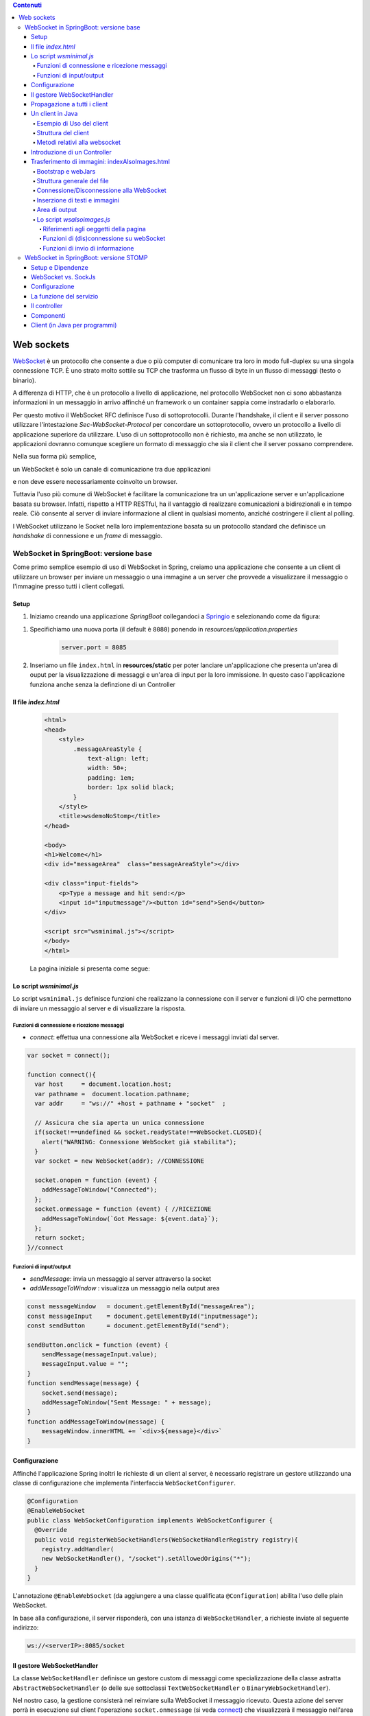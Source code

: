 .. contents:: Contenuti
   :depth: 5
.. role:: red
.. role:: blue 
.. role:: remark 

.. _WebSocket: https://it.wikipedia.org/wiki/WebSocket
.. _Springio: https://start.spring.io/
.. _SockJs: https://openbase.com/js/sockjs/documentation#what-is-sockjs
.. _Bootstrap: https://getbootstrap.com/
.. _jsdelivr: https://www.jsdelivr.com/
.. _webjars: https://mvnrepository.com/artifact/org.webjars
.. _webjarsexplain: https://www.baeldung.com/maven-webjars 
 
.. _`WebSockets`:

======================================
Web sockets
======================================
WebSocket_ è un protocollo che consente a due o più computer di comunicare tra loro  
in modo full-duplex su una singola connessione TCP.
È uno strato molto sottile su TCP che trasforma un flusso di byte in un flusso di messaggi 
(testo o binario).

A differenza di HTTP, che è un protocollo a livello di applicazione, nel protocollo WebSocket 
non ci sono abbastanza informazioni in un messaggio in arrivo affinché 
un framework o un container sappia come instradarlo o elaborarlo.

Per questo motivo il WebSocket RFC definisce l'uso di sottoprotocolli. 
Durante l'handshake, il client e il server possono utilizzare l'intestazione 
*Sec-WebSocket-Protocol* per :blue:`concordare un sottoprotocollo`, ovvero un protocollo 
a livello di applicazione superiore da utilizzare. 
L'uso di un sottoprotocollo non è richiesto, ma anche se non utilizzato, le applicazioni 
dovranno comunque scegliere un formato di messaggio che sia il client che il server 
possano comprendere. 

Nella sua forma più semplice, 

:remark:`un WebSocket è solo un canale di comunicazione tra due applicazioni` 

e non deve essere necessariamente coinvolto un browser.


Tuttavia l'uso più comune di WebSocket è facilitare la comunicazione tra un un'applicazione
server e un'applicazione basata su browser.
Infatti, rispetto a HTTP RESTful, ha il vantaggio di realizzare comunicazioni  a 
bidirezionali e in tempo reale. Ciò consente al server di inviare informazione al client 
in qualsiasi momento, anziché costringere il client al polling.

I WebSocket utilizzano le Socket nella loro implementazione basata su un protocollo standard
che definisce un *handshake* di connessione e un *frame* di messaggio.

------------------------------------------------------
WebSocket in SpringBoot: versione base
------------------------------------------------------

.. https://www.dariawan.com/tutorials/spring/spring-boot-websocket-basic-example/

Come primo semplice esempio di uso di WebSocket in Spring, creiamo una applicazione che consente
a un client di utilizzare un browser per inviare un messaggio o una immagine a un server 
che provvede a visualizzare il messaggio o l'immagine presso tutti i client collegati.

.. _SetupNoStomp:

+++++++++++++++++++++++++++++++++++++++++++++++
Setup
+++++++++++++++++++++++++++++++++++++++++++++++

#. Iniziamo creando una applicazione *SpringBoot* collegandoci a Springio_ e selezionando 
   come da figura:

.. image:: ./_static/img/springioBase.PNG
     :align: center
     :width: 80%

#. Specifichiamo una nuova porta (il default è ``8080``) ponendo in *resources/application.properties*

    .. code:: Java

       server.port = 8085

#. Inseriamo un file ``index.html`` in **resources/static** per poter lanciare un'applicazione che 
   presenta un'area  di ouput per la visualizzazione di messaggi e un'area di input per la loro 
   immissione. In questo caso l'applicazione funziona anche senza la definzione di un Controller

 


.. _indexNoImagesNoStomp:

+++++++++++++++++++++++++++++++++++++++++++++++
Il file *index.html*
+++++++++++++++++++++++++++++++++++++++++++++++

    .. code:: html

        <html>
        <head>
            <style>
                .messageAreaStyle {
                    text-align: left;
                    width: 50+;
                    padding: 1em;
                    border: 1px solid black;
                }
            </style>
            <title>wsdemoNoStomp</title>
        </head>

        <body>
        <h1>Welcome</h1>
        <div id="messageArea"  class="messageAreaStyle"></div>

        <div class="input-fields">
            <p>Type a message and hit send:</p>
            <input id="inputmessage"/><button id="send">Send</button>
        </div>

        <script src="wsminimal.js"></script>
        </body>
        </html>

    La pagina iniziale si presenta come segue:

.. image:: ./_static/img/pageMinimal.PNG
    :align: center
    :width: 60%

    
.. _wsminimal:

+++++++++++++++++++++++++++++++++++++++++++++++
Lo script *wsminimal.js*
+++++++++++++++++++++++++++++++++++++++++++++++

Lo script  ``wsminimal.js`` definisce funzioni che realizzano la connessione con il server
e funzioni di I/O che permettono di inviare un messaggio al server e di visualizzare la risposta.
 
 
%%%%%%%%%%%%%%%%%%%%%%%%%%%%%%%%%%%%%%%%%%%%%%%%%%%
Funzioni di connessione e ricezione messaggi
%%%%%%%%%%%%%%%%%%%%%%%%%%%%%%%%%%%%%%%%%%%%%%%%%%%

- *connect*: effettua una connessione alla WebSocket e riceve i messaggi inviati dal server.

.. _connect:

.. code:: js

    var socket = connect();

    function connect(){
      var host     = document.location.host;
      var pathname =  document.location.pathname;
      var addr     = "ws://" +host + pathname + "socket"  ;

      // Assicura che sia aperta un unica connessione
      if(socket!==undefined && socket.readyState!==WebSocket.CLOSED){
        alert("WARNING: Connessione WebSocket già stabilita");
      }
      var socket = new WebSocket(addr); //CONNESSIONE

      socket.onopen = function (event) {
        addMessageToWindow("Connected");
      };
      socket.onmessage = function (event) { //RICEZIONE
        addMessageToWindow(`Got Message: ${event.data}`);
      };
      return socket;
    }//connect


%%%%%%%%%%%%%%%%%%%%%%%%%%%%%%%%%%%%%%%%%%%
Funzioni di input/output
%%%%%%%%%%%%%%%%%%%%%%%%%%%%%%%%%%%%%%%%%%%

.. _sendMessage:

- *sendMessage*: invia un messaggio al server attraverso la socket 
- *addMessageToWindow* : visualizza un messaggio nella output area 


.. code:: js

    const messageWindow   = document.getElementById("messageArea");
    const messageInput    = document.getElementById("inputmessage");
    const sendButton      = document.getElementById("send");

    sendButton.onclick = function (event) {
        sendMessage(messageInput.value);
        messageInput.value = "";
    }
    function sendMessage(message) {
        socket.send(message);
        addMessageToWindow("Sent Message: " + message);
    }
    function addMessageToWindow(message) {
        messageWindow.innerHTML += `<div>${message}</div>`
    }

+++++++++++++++++++++++++++++++++++++++++++++++
Configurazione
+++++++++++++++++++++++++++++++++++++++++++++++

Affinché l'applicazione Spring inoltri le richieste di un client al server, 
è necessario registrare un gestore utilizzando una classe di configurazione 
che implementa l'interfaccia ``WebSocketConfigurer``.

.. code:: java

    @Configuration
    @EnableWebSocket
    public class WebSocketConfiguration implements WebSocketConfigurer {
      @Override
      public void registerWebSocketHandlers(WebSocketHandlerRegistry registry){
        registry.addHandler(
        new WebSocketHandler(), "/socket").setAllowedOrigins("*");
      }
    }

L'annotazione ``@EnableWebSocket`` (da aggiungere a una classe qualificata ``@Configuration``)  
abilita l'uso delle plain WebSocket. 

In base alla configurazione, il server risponderà, con una istanza di ``WebSocketHandler``, 
a richieste inviate al seguente indirizzo:

.. code:: java

    ws://<serverIP>:8085/socket

+++++++++++++++++++++++++++++++++++++++++++++++
Il gestore WebSocketHandler
+++++++++++++++++++++++++++++++++++++++++++++++

La classe  ``WebSocketHandler`` definisce un gestore custom di messaggi come specializzazione della classe astratta
``AbstractWebSocketHandler`` (o delle sue sottoclassi ``TextWebSocketHandler`` o ``BinaryWebSocketHandler``).    

Nel nostro caso, la gestione consisterà nel reinviare sulla WebSocket il messaggio ricevuto.
Questa azione del server porrà in esecuzione sul client  l'operazione ``socket.onmessage`` 
(si veda `connect`_) che visualizzerà il messaggio nell'area di output.

.. code:: java

    public class WebSocketHandler extends AbstractWebSocketHandler {
        ...
        @Override
        protected void handleTextMessage(WebSocketSession session, 
                            TextMessage message) throws IOException {
            session.sendMessage(message);
        }
        @Override
        protected void handleBinaryMessage(WebSocketSession session, 
                            BinaryMessage message) throws IOException {
            session.sendMessage(message);
        }
    }

+++++++++++++++++++++++++++++++++++++++++++++++
Propagazione a tutti i client
+++++++++++++++++++++++++++++++++++++++++++++++

Per propagare un messaggio a tutti i client connessi attraverso la WebSocket, basta tenere traccia
delle sessioni.

.. code:: java

    public class WebSocketHandler extends AbstractWebSocketHandler {
    private final List<WebSocketSession> sessions=
                            new CopyOnWriteArrayList<>();

    @Override
    public void afterConnectionEstablished(
                WebSocketSession session) throws Exception{
        sessions.add(session);
        super.afterConnectionEstablished(session);
    }

    @Override
    public void afterConnectionClosed( WebSocketSession session, 
                            CloseStatus status) throws Exception{
        sessions.remove(session);
        super.afterConnectionClosed(session, status);
    }
    @Override
    protected void handleTextMessage(WebSocketSession session, 
                        TextMessage message) throws IOException{
        sendToAll(message);
    }
    protected void sendToAll(TextMessage message) throws IOException{
        Iterator<WebSocketSession> iter = sessions.iterator();
        while( iter.hasNext() ){
            iter.next().sendMessage(message);
        }
    }
    }

Notiamo che l'applicazione funziona anche in assenza di un controller, in quanto Spring utilizza di deafult il file
**resources/static/index.html**.


+++++++++++++++++++++++++++++++++++++++++++++++
Un client in Java
+++++++++++++++++++++++++++++++++++++++++++++++

Come esempio di machine-to-machine (M2M) interaction, definiamo
una classe ``WebsocketClientEndpoint.java`` che riproduce in Java la stessa struttura del client già
vista in JavaScript (wsminimal_); in più permettiamo di salvare su file l'informazione ricevuta 
(in particolare immagini di tipo ``jpg``).

%%%%%%%%%%%%%%%%%%%%%%%%%%%%%%%%%%%%%%%%
Esempio di Uso del client
%%%%%%%%%%%%%%%%%%%%%%%%%%%%%%%%%%%%%%%%

.. code:: java
    
    // open websocket
     WebsocketClientEndpoint clientEndPoint =
            new WebsocketClientEndpoint(new URI("ws://localhost:8085/socket"));

    // add listener
        clientEndPoint.addMessageHandler(new IMessageHandler() {
          public void handleMessage(String message) {
                System.out.println(message);
          }
    });

    // send message to websocket
    clientEndPoint.sendMessage("hello from Java client");

    
%%%%%%%%%%%%%%%%%%%%%%%%%%%%%%%%%%%%%%%%
Struttura del client
%%%%%%%%%%%%%%%%%%%%%%%%%%%%%%%%%%%%%%%%

.. code:: java

    @ClientEndpoint
    public class WebsocketClientEndpoint {

    Session userSession = null;
    private IMessageHandler messageHandler;

    public WebsocketClientEndpoint(URI endpointURI) {
     try {
        WebSocketContainer container=
            ContainerProvider.getWebSocketContainer();
        container.connectToServer(this, endpointURI);
     } catch (Exception e) { throw new RuntimeException(e); }
    }

L'annotazione ``@ClientEndpoint`` (che corrisponde alla interfaccia ``javax.websocket.ClientEndpoint``)
denota che un POJO è un web socket client. Come tale, questo POJO può definire i metodi delle web socket lifecycle
usando le *web socket method level annotations*.

%%%%%%%%%%%%%%%%%%%%%%%%%%%%%%%%%%%%%%%%
Metodi relativi alla websocket
%%%%%%%%%%%%%%%%%%%%%%%%%%%%%%%%%%%%%%%%


.. code:: java

    //Callback hook for Connection open events.
    @OnOpen
    public void onOpen(Session userSession) {
        this.userSession = userSession;
    }

    //Callback hook for Connection close events.
    @OnClose
    public void onClose(Session userSession, CloseReason reason) {
        this.userSession = null;
    }

    //Callback hook for Message Events, invoked when a client send a message.
    @OnMessage
    public void onMessage(String message) {
        if (this.messageHandler != null) {
            this.messageHandler.handleMessage(message);
        }
    }
    //Callback hook for images
    @OnMessage
    public void onMessage(ByteBuffer bytes) {
     try{
        ByteArrayInputStream bis = new ByteArrayInputStream(bytes.array());
        //Dai bytes alla immagine e salvataggio in un file
        BufferedImage bImage2    = ImageIO.read(bis);
        ImageIO.write(bImage2, "jpg", new File("outputimage.jpg") );
     }catch( Exception e){ throw new RuntimeException(e); }
    }

    //register message handler
    public void addMessageHandler(IMessageHandler msgHandler) {
        this.messageHandler = msgHandler;
    }

    //Send a message.
    public void sendMessage(String message) {
        this.userSession.getAsyncRemote().sendText(message);
    }
    }



+++++++++++++++++++++++++++++++++++++++++++++++
Introduzione di un Controller
+++++++++++++++++++++++++++++++++++++++++++++++
Abbiamo già osservato che l'applicazione funziona anche in assenza di un controller, 
in quanto Spring utilizza di default il file **resources/static/index.html**.
Tuttavia l'introduzione di un controller può essere utile per gestire più casi, come ad esempio
un servizio senza/con la possibilità di trasferire immagini.

.. code:: java

    package it.unibo.wsdemoNoSTOMP;

    import org.springframework.stereotype.Controller;
    import org.springframework.web.bind.annotation.RequestMapping;

    @Controller
    public class WebSocketController {
        @RequestMapping("/")
        public String textOnly() {
            return "indexNoImages"; 
        }

        @RequestMapping("/alsoimages")
        public String alsoImages() {
            return "indexAlsoImages";
        }
    }

Il file ``indexNoImages.html`` è simile a al precedente indexNoImagesNoStomp_, mentre il file 
``indexAlsoImages.html`` include anche una sezione per il trasferimento immagini.


++++++++++++++++++++++++++++++++++++++++++++++++++++++++++++++
Trasferimento di immagini: indexAlsoImages.html
++++++++++++++++++++++++++++++++++++++++++++++++++++++++++++++

Il file ``indexAlsoImages.html`` definisce una pagina HTML che permette, oltre all'invio e ricezione di 
testi, il trasferimento di immagini.

Questo file:

- fa uso di Bootstrap_, una libreria  utile per realizzare pagine web reattive e 
  mobile-first, con HTML, CSS e JavaScript; la libreria usa il preprocessore CSS 
  scritto in Ruby denominato ``Sass`` (*Syntactically Awesome Style Sheets*)
- utilizza il codice JavaScript definito nel file indexAlsoImages_
- presenta all'utente:
   - pulsanti per la connessione/disconnessione alla WebSocket di 
     ``URL=ws://<ServerIP>:8085/socket``
   - pulsanti per l'invio di testi e di immaggini
   - un'area di output per la visualizzazione di informazioni inviate dal server

    .. image:: ./_static/img/indexAlsoImages.png 
        :align: left
        :width: 80%
 

%%%%%%%%%%%%%%%%%%%%%%%%%%%%%%%%%%%%%%%%%%%%
Bootstrap  e webJars
%%%%%%%%%%%%%%%%%%%%%%%%%%%%%%%%%%%%%%%%%%%%

L'uso di Bootstrap_ avviene attraverso i webjars_, introducendo in *build.gradle* le seguenti 
nuove dipendenze:

.. code:: 

	implementation 'org.webjars:webjars-locator-core'
	implementation 'org.webjars:bootstrap:5.1.3'
	implementation 'org.webjars:jquery:3.6.0'

I :blue:`WebJar_` (chee non sono legati a Spring) sono dipendenze lato client impacchettate in file JAR.

.. Per approfondire, si veda: https://www.baeldung.com/maven-webjars e https://mvnrepository.com/artifact/org.webjars. 


%%%%%%%%%%%%%%%%%%%%%%%%%%%%%%%%%%%%%%%%%%%%
Struttura generale del file
%%%%%%%%%%%%%%%%%%%%%%%%%%%%%%%%%%%%%%%%%%%%

.. code:: html

  <html>
  <head>
  <link href="/webjars/bootstrap/css/bootstrap.min.css" rel="stylesheet">
  <script src="/webjars/jquery/jquery.min.js"></script>
  <title>wsdemoNoStomp-images</title>
  </head>
    <body>
    <div id="main-content" class="container-fluid pt-3">
      <h1>wsdemoNoStomp</h1>
      <!-- Connessione/Disconnessione alla WebSocket -->
      <!-- Inserzione di testi e immagini            -->
      <!-- Area di output                            -->
    </div>
    </body>

%%%%%%%%%%%%%%%%%%%%%%%%%%%%%%%%%%%%%%%%%%%%
Connessione/Disconnessione alla WebSocket
%%%%%%%%%%%%%%%%%%%%%%%%%%%%%%%%%%%%%%%%%%%%

.. code:: html

     <div class="row">   
        <div class="col-md-6">
            <form class="form-inline">
                <div class="form-group">
                    <label for="connect">WebSocket connection:</label>
                    <button id="connect" class="btn btn-default" 
                        type="submit">Connect</button>
                    <button id="disconnect" class="btn btn-default" 
                        type="submit" disabled="disabled">Disconnect
                    </button>
                </div>
            </form>
        </div>
      </div>

    

%%%%%%%%%%%%%%%%%%%%%%%%%%%%%%%%%%%%%%%%%%%%
Inserzione di testi e immagini
%%%%%%%%%%%%%%%%%%%%%%%%%%%%%%%%%%%%%%%%%%%%

.. code:: html

    <div class="row">
        <div class="col-md-6">
        <form class="form-inline">
        <div class="form-group">
            <label for="inputmsg">Input (text)</label>
            <input type="text" id="inputmsg" 
                    class="form-control" placeholder="Input here...">
        </div>
        <button id="sendmsg" 
                class="btn btn-default" type="submit">Send text</button>
        </form>
        </div>
    </div>
      
    <div class="row">
        <div class="col-md-6">
        <form class="form-inline">
        <div class="form-group">
            <label for="myfile">Input (image)</label>
            <input type="file" id="myfile" name="myfile" 
                    class="form-control" accept="image/*"/>
        </div>
        <button id="sendImage" 
                class="btn btn-default" type="submit">Send Image</button>
        </form>
        </div>    
    </div> 

%%%%%%%%%%%%%%%%%%%%%%%%%%%%%%%%%%%%%%%%%%%%
Area di output
%%%%%%%%%%%%%%%%%%%%%%%%%%%%%%%%%%%%%%%%%%%%

.. code:: html

       <div class="row">
            <div class="col-md-12">
                <table id="conversation" class="table table-striped">
                    <thead>
                    <tr>
                        <th>Output Area</th>
                    </tr>
                    </thead>
                    <tbody id="output">
                    </tbody>
                </table>
            </div>
        </div>




.. _indexAlsoImages:

%%%%%%%%%%%%%%%%%%%%%%%%%%%%%%%%%%%%%%%%%%%%
Lo script *wsalsoimages.js*
%%%%%%%%%%%%%%%%%%%%%%%%%%%%%%%%%%%%%%%%%%%%

Lo script  ``wsalsoimages.js`` utilizza JQuery e definisce funzioni:

- per la connessione/disconnessione mediante WebSocket
- per permettere all'utente di inserire messaggi e immagini da inviare al server mediante WebSocket
- per visualizzare informazioni ricevute dal server
 
&&&&&&&&&&&&&&&&&&&&&&&&&&&&&&&&&&&&&&&&&&&&&&&
Riferimenti agli oeggetti della pagina
&&&&&&&&&&&&&&&&&&&&&&&&&&&&&&&&&&&&&&&&&&&&&&&

.. code:: js

    const fileInput = document.getElementById("myfile");
    console.log("fileInput="+fileInput.files[0]);

    $(function () {
        $("form").on('submit', function (e) { e.preventDefault(); });
        $( "#connect" ).click(function() { connect(); });
        $( "#disconnect" ).click(function() { disconnect(); });
        $( "#sendmsg" ).click(function() {
            sendMessage($("#inputmsg").val());});
        $( "#sendImage" ).click(function() { 
            let f = fileInput.files[0]; sendImage(f); });
    });

    function addImageToWindow(image) {
        let url = URL.createObjectURL(new Blob([image]));
        $("#output").append("<tr><td>" + 
            `<img src="${url}"/>` + "</td></tr>");
    }


&&&&&&&&&&&&&&&&&&&&&&&&&&&&&&&&&&&&&&&&&&&&&&&&&&&&&&&
Funzioni di (dis)connessione su webSocket
&&&&&&&&&&&&&&&&&&&&&&&&&&&&&&&&&&&&&&&&&&&&&&&&&&&&&&&

Al caricamento della pagina si vuole sia attivo il solo pulsante 

.. code:: js

    function disconnect() {
        setConnected(false);
    }

    function setConnected(connected) {
        $("#connect").prop("disabled", connected);
        $("#disconnect").prop("disabled", !connected);
        if (connected) { $("#conversation").show(); }
        else { $("#conversation").hide(); }
        $("#output").html("");
    }

    function connect(){
        var host     = document.location.host;
        var pathname =  "/"; 	//document.location.pathname;
        var addr     = "ws://" + host  + pathname + "socket"  ;
   
        // Assicura che sia aperta un unica connessione
        if(socket !== undefined && socket.readyState !== WebSocket.CLOSED){
             console.log("Connessione WebSocket già  stabilita");
        }

        socket = new WebSocket(addr);

        socket.binaryType = "arraybuffer";

        socket.onopen = function (event) {
        	setConnected(true);
            addMessageToWindow("Connected");
        };

        /*
        RICEZIONE di messaggi dal server
        */
        socket.onmessage = function (event) {
             if (event.data instanceof ArrayBuffer) {
                addMessageToWindow('Got Image:');
                addImageToWindow(event.data);
            } else {
                addMessageToWindow(`Got Message: ${event.data}`);
            }
        };
    }//connect


&&&&&&&&&&&&&&&&&&&&&&&&&&&&&&&&&&&&&&&&&&&&&&&&&&&&&&&
Funzioni di invio di informazione
&&&&&&&&&&&&&&&&&&&&&&&&&&&&&&&&&&&&&&&&&&&&&&&&&&&&&&&

.. code:: js

    function sendMessage(message) {
    console.log("sendMessage " + message );
        socket.send(message);
        addMessageToWindow("Sent Message: " + message);
    }
    
    function sendImage(file){
    	console.log("sendImage " + file);
        //let file = fileInput.files[0];  //file: object File
        sendMessage(file);
        //fileInput.value = null;    
    }



 

------------------------------------------------------
WebSocket in SpringBoot: versione STOMP
------------------------------------------------------
:blue:`Simple Text Oriented Message Protocol`
(STOMP) è un protocollo di messaggistica text-based progettato per operare con MOM 
(Message Orinented Middleware) ed originariamente creato per l'uso 
in linguaggi di scripting con frame ispirati a HTTP. 
E' una alternativa a AMQP (Advanced Message Queuing Protocol) e JMS (Java Messaging Service).

STOMP può essere utilizzato anche senza WebSocket, ad esempio tramite una connessione 
Telnet, HTTP o un  message broker. Tuttavia,
STOMP è ampiamente supportato e adatto per l'uso su WebSocket e sul web.

STOMP è progettato per interagire con un :blue:`broker di messaggi` realizzato in memoria (lato server);
dunque, rispetto all'uso delle WebSocket, rende più semplice inviare messaggi solo 
a un particolare utente o ad utenti che sono iscritti a un particolare argomento. 

++++++++++++++++++++++++++++++++++++++++++++++++
Setup e Dipendenze
++++++++++++++++++++++++++++++++++++++++++++++++

Partendo dal SetUp precedente `SetupNoStomp`_, aggiungiamo alcune dipendenze nel file ``build.gradle``:

.. code::

  dependencies {
  //Dipendenze generate dal Setup
  implementation 'org.springframework.boot:spring-boot-starter-thymeleaf'
  implementation 'org.springframework.boot:spring-boot-starter-web'
  implementation 'org.springframework.boot:spring-boot-starter-websocket'
  developmentOnly 'org.springframework.boot:spring-boot-devtools'
  testImplementation 'org.springframework.boot:spring-boot-starter-test'
    
    //Nuove dipendenze
    implementation 'org.webjars:webjars-locator-core'
    implementation 'org.webjars:sockjs-client:1.5.1'
    implementation 'org.webjars:stomp-websocket:2.3.4' 
    implementation 'org.webjars:bootstrap:5.1.3'
    implementation 'org.webjars:jquery:3.6.0'

I :blue:`WebJar` sono dipendenze lato client impacchettate in file JAR e non sono legate a Spring.
Per approfondire, si veda: https://www.baeldung.com/maven-webjars e https://mvnrepository.com/artifact/org.webjars. 

++++++++++++++++++++++++++++++++++++++++++++++++ 
WebSocket vs. SockJs
++++++++++++++++++++++++++++++++++++++++++++++++
A partire dal 2018, il supporto WebSocket nei browser è quasi onnipresente. 
Tuttavia, per supportare vecchi browwer, potrebbe essere necessario fare uso di 
SockJS_, con le seguenti avvertenze:

- Le convenzioni del protocollo URL sono diverse per WebSocket ( ``ws:/`` o ``wss:``) e SockJS ( ``http:`` o ``https:``).
- Le sequenze di handshake interne sono diverse, quindi alcuni broker utilizzeranno punti finali diversi per entrambi i protocolli.
- Nessuno di questi consente di impostare intestazioni personalizzate durante l'handshake *HTTP*.
- *SockJS* supporta internamente diversi meccanismi di trasporto. Si potrebbe dover affrontare limitazioni 
  specifiche a seconda del trasporto effettivo in uso.
- La riconnessione automatica non è abbastanza affidabile con *SockJS*.
- Gli heartbeat potrebbero non essere supportati su *SockJS* da alcuni broker.
- *SockJS* non consente più di una connessione simultanea allo stesso broker. 
  Questo di solito non è un problema per la maggior parte delle applicazioni.

 


++++++++++++++++++++++++++++++++++++++++++++++++
Configurazione 
++++++++++++++++++++++++++++++++++++++++++++++++
Il servizio viene configurato in SpringBoot da una classe che implementa l'interfaccia 
``WebSocketMessageBrokerConfigurer`` :

.. code:: java

   @Configuration
   @EnableWebSocketMessageBroker
   public class WebSocketConfig 
            implements WebSocketMessageBrokerConfigurer{

   @Override
   public void configureMessageBroker(MessageBrokerRegistry config){
    config.enableSimpleBroker("/demoTopic");   
    config.setApplicationDestinationPrefixes(
                   "/demoInput","/anotherInput");
   }

   @Override
   public void registerStompEndpoints(StompEndpointRegistry registry) {
     registry.addEndpoint("/unibo");  //.withSockJS();  
   }
   }  

Nella configurazione specificata, il servizio:

#. abilita il supporto STOMP su *WebSocket* (escludiamo *SockJS*) registrando l'endpoint ``unibo``.  
   Dunque l'indirizzo per connetersi sarà: ``ws://<serverIP>:8080/unibo``;
#. abilita un broker su memoria comune, con prefisso di destinazione ``demoTopic``. I client 
   si possono sottoscrivere a endpoint che iniziano con questo prefisso, ad es. ``/demoTopic/output``;
#. imposta  ``demoInput`` e ``anotherInput`` come prefissi di destinazione dell'applicazione. 
   I clienti quindi invieranno messaggi agli endpoint che iniziano con ``/demoInput/unibo`` oppure
   ``/anotherInput/unibo``;


++++++++++++++++++++++++++++++++++++++++++++++++ 
La funzione del servizio
++++++++++++++++++++++++++++++++++++++++++++++++

Il servizio:

#. riceve un messaggio (in formato JSON) inviato su endpoint= ``/demoInput/unibo``;
   il messaggio viene mappato in Java usando come DAO la classe ``InputMessage``
#. elabora il messaggio
#. costruisce un messaggio di risposta di tipo ``OutputMessage`` e lo pubblica
   (ancora in formato JSON) su endpoint ``/demoTopic/output``.

La conversione dei messaggi da JSon a Java e viceversa è effettuata in modo automatico 
in SpringBoot, una volta definito un opportuno Controller.


++++++++++++++++++++++++++++++++++++++++++++++++ 
Il controller
++++++++++++++++++++++++++++++++++++++++++++++++

Il controller specifica la gestione delle richieste ``WebSocket`` avviene in modo simile 
alle normali richieste ``HTTP``, ma utilizzando ``@SubscribeMappinge`` o ``@MessageMapping`` 
(e non ``@RequestMapping`` o ``@GetMapping``).

Nel caso specifico, utilizziamo ``@MessageMapping`` per mappare i messaggi diretti a ``input``.

L'annotazione ``@SendTo`` indica che il valore di ritorno   
deve essere inviato come messaggio alla destinazione specificata ``/unibo/output``.

.. code:: Java

    @Controller
    public class HIController {

	@MessageMapping("/unibo")     
	@SendTo("/demoTopic/output")	    
	public OutputMessage elabInput(InputMessage msg) throws Exception{
		return new OutputMessage("Elaborated: " 
               + HtmlUtils.htmlEscape(msg.getName()) + " ");
	}

	@RequestMapping("/")
	public String entryMinimal() { return "indexNoImages"; }
    }

L'operazione ``HtmlUtils.htmlEscape`` elabora il nome nel messaggio di input in modo da poter
essere reso nel DOM lato client.

Il file  ``indexNoImages.html`` restituito da ``HIController`` è simile a quanto già introdotto nella versione 
non-STOMP indexNoImagesNoStomp_, con un set più ampio di dipendenze:

.. code:: html

    <html>
    <head>
        <style>
            .messageAreaStyle {
                text-align: left;
                width: 80%;
                padding: 1em;
                border: 1px solid black;
            }
        </style>
        <link href="/webjars/bootstrap/css/bootstrap.min.css" rel="stylesheet">
        <link href="/main.css" rel="stylesheet">
        <script src="/webjars/stomp-websocket/stomp.min.js"></script>
        <title>wsdemoNoStomp</title>
    </head>

    <body>
    <h1>Welcome</h1>
    <div id="messageArea"  class="messageAreaStyle"></div>

    <div class="input-fields">
        <p>Type a message and hit send:</p>
        <input id="inputmessage"/><button id="send">Send</button>
    </div>
 
    <script src="wsStompMinimal.js"></script>

    </body>
    </html>

La pagina HTML utilizza il file wsStompMinimal.js identico a wsminimal_ della versione non-STOMP per
quanto riguarda la parte relativa alla gestione della pagina e con nuove funzioni per quanto riguarda
la parte di interazione:

.. code:: js

    //Parte di gestione pagina
    ...

    //Parte di interazione
    function connect() {
        var host       = document.location.host;
        var addr       = "ws://" + host  + "/unibo"  ;
        var socket     = new WebSocket(addr);

        socket.onopen = function (event) {
            addMessageToWindow("Connected");
        };

        socket.onmessage = function (event) {
            addMessageToWindow(`Got Message: ${event.data}`);

        };

        stompClient = Stomp.over(socket);
        stompClient.connect({}, function (frame) {
            addMessageToWindow("Connected " + frame);
            stompClient.subscribe('/demoTopic/output', function (greeting) {
                showAnswer(JSON.parse(greeting.body).content);
            });
        });
    }

    function sendMessage(message) {
        stompClient.send("/demoInput/unibo", {}, JSON.stringify({'name': message}));
        addMessageToWindow("Sent Message: " + message ); //+ " stompClient=" + stompClient
    }


++++++++++++++++++++++++++++++++++++++++++++++++ 
Componenti
++++++++++++++++++++++++++++++++++++++++++++++++

I componenti-base della applicazione in versione STOMP sono quindi oggetti DTO (:blue:`Data Transfer Object`)
rappresentati dalle classi ``InputMessage`` e ``OutputMessage`` .
  

.. list-table::
   :width: 100%
   :widths: 50,50
   
   * - .. code:: Java
          
        public class InputMessage { 
        private String name;
        public InputMessage(String name) {
            this.name = name;}
        public String getName(){return name;}
        public void setName(String name){
            this.name = name;}
        }
     - .. code:: Java
          
        public class OutputMessage{
        private String content;
        public OutputMessage(String content){
            this.content = content; }
        public String getContent(){ 
            return content; }
        }
 
 

 

++++++++++++++++++++++++++++++++++++++++++++++++
Client (in Java per programmi)
++++++++++++++++++++++++++++++++++++++++++++++++

.. code:: Java
 
    public class StompClient {

    private static final String URL = "ws://localhost:8080/unibo";  

    private static WebSocketStompClient stompClient;

    protected static void connectForSockJs(){
        List<Transport> transports = new ArrayList<>(2);
        transports.add(new WebSocketTransport(new StandardWebSocketClient()));
        transports.add(new RestTemplateXhrTransport());

        SockJsClient sockjsClient = new SockJsClient(transports);
        stompClient               = new WebSocketStompClient(sockjsClient);

    }
    protected static void connectForWebSocket(){
        WebSocketClient client  = new StandardWebSocketClient();
         stompClient            = new WebSocketStompClient(client);
    }
    public static void main(String[] args) {
        //connectForSockJs();  //To be used when the server is based
        connectForWebSocket();
        stompClient.setMessageConverter(new MappingJackson2MessageConverter());

        StompSessionHandler sessionHandler = new MyStompSessionHandler();
        stompClient.connect(URL, sessionHandler);

        new Scanner(System.in).nextLine(); // Don't close immediately.
    }
    }


.. code:: Java

    public class MyStompSessionHandler extends StompSessionHandlerAdapter {
    @Override
    public void afterConnected(StompSession session, StompHeaders connectedHeaders) {
         session.subscribe("/demoTopic/output", this);
         session.send("/anotherInput/unibo", getSampleMessage());
     }

    @Override
    public void handleException(StompSession session, 
      StompCommand command, StompHeaders headers, byte[] payload, Throwable exception) {
        ....
    }

    @Override
    public Type getPayloadType(StompHeaders headers) {
        return OutputMessage.class;
    }

    @Override
    public void handleFrame(StompHeaders headers, Object payload) {
         if( payload instanceof OutputMessage) {
            OutputMessage msg = (OutputMessage) payload;
         }
    }
    
    private InputMessage getSampleMessage() {
        InputMessage msg = new InputMessage();
        msg.setName("Nicky");
        return msg;
    }
    }
 
 
